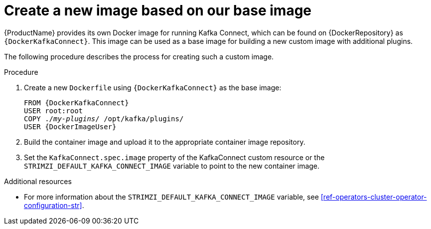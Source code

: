 // Module included in the following assemblies:
//
// assembly-using-kafka-connect-with-plugins.adoc

[id='creating-new-image-from-base-{context}']
= Create a new image based on our base image

{ProductName} provides its own Docker image for running Kafka Connect, which can be found on {DockerRepository} as
`{DockerKafkaConnect}`.
This image can be used as a base image for building a new custom image with additional plugins.

The following procedure describes the process for creating such a custom image.

.Procedure

. Create a new `Dockerfile` using `{DockerKafkaConnect}` as the base image:
+
[source,subs="+quotes,attributes"]
----
FROM {DockerKafkaConnect}
USER root:root
COPY ./_my-plugins_/ /opt/kafka/plugins/
USER {DockerImageUser}
----

. Build the container image and upload it to the appropriate container image repository.

. Set the `KafkaConnect.spec.image` property of the KafkaConnect custom resource or the `STRIMZI_DEFAULT_KAFKA_CONNECT_IMAGE` variable to point to the new container image.

.Additional resources
* For more information about the `STRIMZI_DEFAULT_KAFKA_CONNECT_IMAGE` variable, see xref:ref-operators-cluster-operator-configuration-str[].
//Remove for now as there is no reference to this property anyw
//* For more information about the `KafkaConnect.spec.image property`, see xref:assembly-configuring-container-images-deployment-configuration-kafka-connect[].
